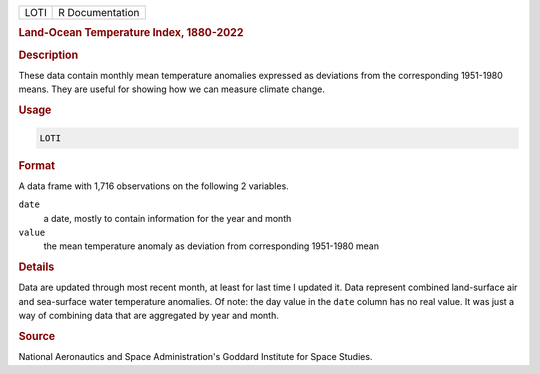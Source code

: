 .. container::

   ==== ===============
   LOTI R Documentation
   ==== ===============

   .. rubric:: Land-Ocean Temperature Index, 1880-2022
      :name: LOTI

   .. rubric:: Description
      :name: description

   These data contain monthly mean temperature anomalies expressed as
   deviations from the corresponding 1951-1980 means. They are useful
   for showing how we can measure climate change.

   .. rubric:: Usage
      :name: usage

   .. code:: R

      LOTI

   .. rubric:: Format
      :name: format

   A data frame with 1,716 observations on the following 2 variables.

   ``date``
      a date, mostly to contain information for the year and month

   ``value``
      the mean temperature anomaly as deviation from corresponding
      1951-1980 mean

   .. rubric:: Details
      :name: details

   Data are updated through most recent month, at least for last time I
   updated it. Data represent combined land-surface air and sea-surface
   water temperature anomalies. Of note: the day value in the ``date``
   column has no real value. It was just a way of combining data that
   are aggregated by year and month.

   .. rubric:: Source
      :name: source

   National Aeronautics and Space Administration's Goddard Institute for
   Space Studies.
